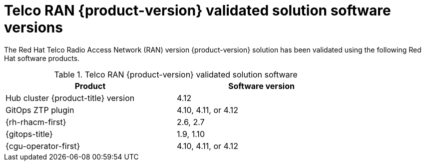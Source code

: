 // Module included in the following assemblies:
//
// * scalability_and_performance/ztp_far_edge/ztp-preparing-the-hub-cluster.adoc

:_mod-docs-content-type: CONCEPT
[id="ztp-telco-ran-software-versions_{context}"]
= Telco RAN {product-version} validated solution software versions

The Red Hat Telco Radio Access Network (RAN) version {product-version} solution has been validated using the following Red Hat software products.

.Telco RAN {product-version} validated solution software
[cols=2*, width="80%", options="header"]
|====
|Product
|Software version

|Hub cluster {product-title} version
|4.12

|GitOps ZTP plugin
|4.10, 4.11, or 4.12

|{rh-rhacm-first}
|2.6, 2.7

|{gitops-title}
|1.9, 1.10

|{cgu-operator-first}
|4.10, 4.11, or 4.12
|====
